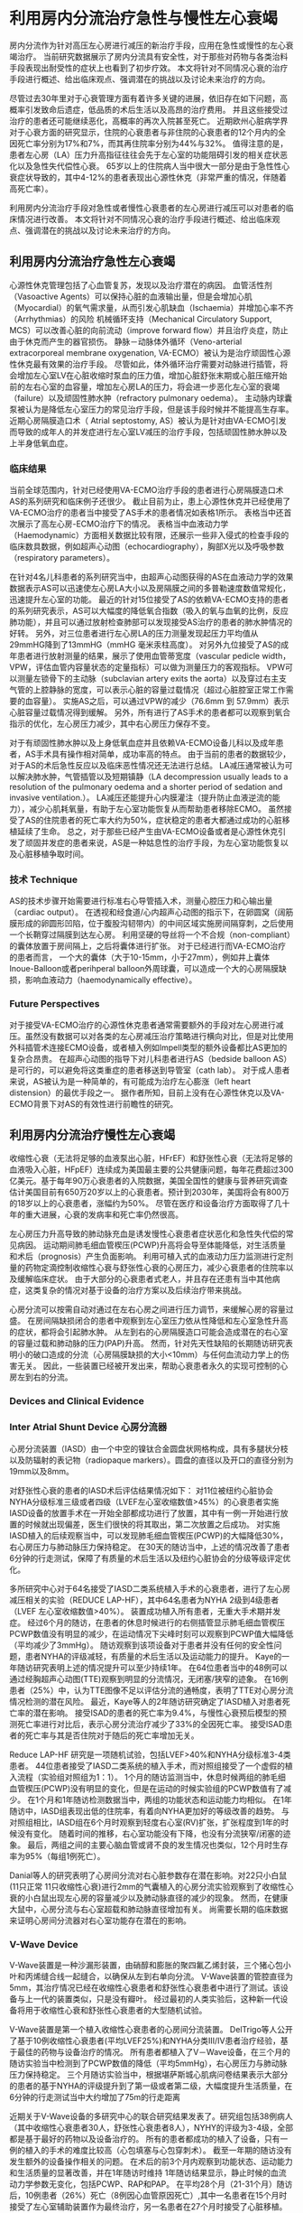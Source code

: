 * 利用房内分流治疗急性与慢性左心衰竭

房内分流作为针对高压左心房进行减压的新治疗手段，应用在急性或慢性的左心衰竭治疗。
当前研究数据展示了房内分流具有安全性，对于那些对药物与各类治料手段表现出耐受性的症状上也看到了初步疗效。
本文将针对不同情况心衰的治疗手段进行概述、给出临床观点、强调潜在的挑战以及讨论未来治疗的方向。

尽管过去30年里对于心衰管理方面有着许多关键的进展，依旧存在如下问题，高概率引发致命后遗症，低品质的术后生活以及高昂的治疗费用。
并且这些接受过治疗的患者还可能继续恶化，高概率的再次入院甚至死亡。
近期欧州心脏病学界对于心衰方面的研究显示，住院的心衰患者与非住院的心衰患者的12个月内的全因死亡率分别为17%和7%，而其再住院率分别为44%与32%。
值得注意的是，患者左心房（LA）压力升高指征往往会先于左心室的功能阻碍引发的相关症状恶化以及急性失代偿性心衰。
65岁以上的住院病人当中很大一部分是由于急性性心衰症状导致的，其中4-12%的患者表现出心源性休克（非常严重的情况，伴随着高死亡率）。

利用房内分流治疗手段对急性或者慢性心衰患者的左心房进行减压可以对患者的临床情况进行改善。
本文将针对不同情况心衰的治疗手段进行概述、给出临床观点、强调潜在的挑战以及讨论未来治疗的方向。

** 利用房内分流治疗急性左心衰竭

心源性休克管理包括了心血管复苏，发现以及治疗潜在的病因。
血管活性剂（Vasoactive Agents）可以保持心脏的血液输出量，但是会增加心肌（Myocardial）的氧气需求量，从而引发心肌缺血（Ischaemia）并增加心率不齐（Arrhythmias）的风险
机械循环支持（Mechanical Circulatory Support, MCS）可以改善心脏的向前流动（improve forward flow）并且治疗炎症，防止由于休克而产生的器官损伤。
静脉－动脉体外循环（Veno-arterial extracorporeal membrane oxygenation, VA-ECMO）被认为是治疗顽固性心源性休克最有效果的治疗手段。
尽管如此，体外循环治疗需要对动脉进行插管，将会增加左心室LV在心脏收缩时泵血的压力值，增加心脏舒张末期或心脏压缩开始前的左右心室的血容量，增加左心房LA的压力，将会进一步恶化左心室的衰竭（failure）以及顽固性肺水肿（refractory pulmonary oedema）。
主动脉内球囊泵被认为是降低左心室压力的常见治疗手段，但是该手段时候并不能提高生存率。
近期心房隔膜造口术（ Atrial septostomy,  AS）被认为是针对由VA-ECMO引发而导致的成年人的并发症进行左心室LV减压的治疗手段，包括顽固性肺水肿以及上半身低氧血症。

*** 临床结果

当前全球范围内，针对已经使用VA-ECMO治疗手段的患者进行心房隔膜造口术AS的系列研究和临床例子还很少。
截止目前为止，患上心源性休克并已经使用了VA-ECMO治疗的患者当中接受了AS手术的患者情况如表格1所示。
表格当中还首次展示了高左心房\室压力或者顽固肺水肿的儿科患者的在VA-ECMO治疗下的情况。
表格当中血液动力学（Haemodynamic）方面相关数据比较有限，还展示一些非入侵式的检查手段的临床数具数据，例如超声心动图（echocardiography），胸部X光以及呼吸参数（respiratory parameters）。

在针对4名儿科患者的系列研究当中，由超声心动图获得的AS在血液动力学的效果数据表示AS可以迅速使左心房LA大小以及房隔膜之间的多普勒速度数值常规化，迅速提升左心室的功能。
最近的针对15位接受了AS的依赖VA-ECMO支持的患者的系列研究表示，AS可以大幅度的降低氧合指数（吸入的氧与血氧的比例，反应肺功能），并且可以通过放射检查肺部可以发现接受AS治疗的患者的肺水肿情况的好转。
另外，对三位患者进行左心房LA的压力测量发现起压力平均值从29mmHG降到了13mmHG（mmHG 毫米汞柱高度）。
对另外九位接受了AS的成年患者进行放射测量的结果，展示了使用血管蒂宽度（vascular pedicle width，VPW，评估血管内容量状态的定量指标）可以做为测量压力的客观指标。
VPW可以测量左锁骨下的主动脉（subclavian artery exits the aorta）以及穿过右主支气管的上腔静脉的宽度，可以表示心脏的容量过载情况（超过心脏腔室正常工作需要的血容量）。
实施AS之后，可以通过VPW的减少（76.6mm 到 57.9mm）表示心脏容量过载情况得到缓解。
另外，所有进行了AS手术的患者都可以观察到氧合指示的优化，左心房压力减少，其中右心房压力保存不变。

对于有顽固性肺水肿以及上身低氧血症并且依赖VA-ECMO设备儿科以及成年患者，AS手术具有操作相对简单，成功率高的特点。
由于当前的患者的数据较少，对于AS的术后急性反应以及临床恶性情况还无法进行总结。
LA减压通常被认为可以解决肺水肿，气管插管以及短期镇静（LA decompression usually leads to a 
resolution of the pulmonary oedema and a shorter period of sedation 
and invasive ventilation.）。
LA减压还能提升心内膜灌注（提升防止血液逆流的能力），减少心肌耗氧量，有助于左心室功能恢复从而帮助患者移除ECMO。
虽然接受了AS的住院患者的死亡率大约为50%，症状稳定的患者大都通过成功的心脏移植延续了生命。
总之，对于那些已经产生由VA-ECMO设备或者是心源性休克引发了顽固并发症的患者来说，AS是一种姑息性的治疗手段，为左心室功能恢复以及心脏移植争取时间。

*** 技术 Technique

AS的技术步骤开始需要进行标准右心导管插入术，测量心腔压力和心输出量（cardiac output）。
在透视和经食道/心内超声心动图的指示下，在卵圆窝（阔筋膜形成的卵圆形凹陷，位于腹股沟韧带内）的中间区域实施房间隔穿刺，之后使用一个长鞘穿过隔膜到达左心房。
利用坚硬的导丝将一个不合规（non-compliant）的囊体放置于房间隔上，之后将囊体进行扩张。
对于已经进行而VA-ECMO治疗的患者而言， 一个大的囊体（大于10-15mm，小于27mm），例如井上囊体Inoue-Balloon或者perihperal balloon外周球囊，可以造成一个大的心房隔膜缺损，影响血液动力（haemodynamically effective）。

*** Future Perspectives

对于接受VA-ECMO治疗的心源性休克患者通常需要额外的手段对左心房进行减压。虽然没有数据可以对各类的左心房减压治疗策略进行横向对比，但是对比使用外科插管术连接ECMO设备，或者植入例如Impell类型的额外设备都比AS更加的复杂合昂贵。
在超声心动图的指导下对儿科患者进行AS（bedside balloon AS）是可行的，可以避免将这类重症的患者移送到导管室（cath lab）。
对于成人患者来说，AS被认为是一种简单的，有可能成为治疗左心膨涨（left heart 
distension）的最优手段之一。
据作者所知，目前上没有在心源性休克以及VA-ECMO背景下对AS的有效性进行前瞻性的研究。


** 利用房内分流治疗慢性左心衰竭

收缩性心衰（无法将足够的血液泵出心脏，HFrEF）和舒张性心衰（无法将足够的血液吸入心脏，HFpEF）连续成为美国最主要的公共健康问题，每年花费超过300亿美元。基于每年90万心衰患者的入院数据，美国全国性的健康与营养研究调查估计美国目前有650万20岁以上的心衰患者。预计到2030年，美国将会有800万的18岁以上的心衰患者，涨幅约为50%。
尽管在医疗和设备治疗方面取得了几十年的重大进展，心衰的发病率和死亡率仍然很高。

左心房压力升高导致的肺动脉充血是诱发慢性心衰患者症状恶化和急性失代偿的常见病因。
运动期间肺毛细血管楔压(PCWP)升高将会导至体能降低，对生活质量和术后（prognosis）产生负面影响。
利用可植入式的血液动力压力监测进行定剂量的药物定滴控制收缩性心衰与舒张性心衰的心房压力，减少心衰患者的住院率以及缓解临床症状。
由于大部分的心衰患者式老人，并且存在还患有当中其他病症，这类复杂的情况对基于设备的治疗方案以及后续治疗带来挑战。

心房分流可以按需自动对通过在左右心房之间进行压力调节，来缓解心房的容量过盛。
在房间隔缺损闭合的患者中观察到左心室压力依从性降低和左心室急性升高的症状，都将会引起肺水肿。
从左到右的心房隔膜造口可能会造成潜在的右心室的容量过载和肺动脉的压力(PAP)升高。
然而，针对先天性缺陷的长期随访研究表明小的破口造成的分流（心房隔膜缺损的大小<10mm）与任何血流动力学上的伤害无关。
因此，一些装置已经被开发出来，帮助心衰患者永久的实现可控制的心房左到右的分流。


*** Devices and Clinical Evidence
*** Inter Atrial Shunt Device 心房分流器

心房分流装置（IASD）由一个中空的镍钛合金圆盘状网格构成，具有多腿状分枝以及防辐射的表记物（radiopaque markers）。圆盘的直径以及开口的直径分别为19mm以及8mm。

对舒张性心衰的患者的IASD术后评估结果情况如下：
对11位被纽约心脏协会NYHA分级标准三级或者四级（LVEF左心室收缩数值>45%）的心衰患者实施IASD设备的放置手术在一开始全部都成功进行了放置，其中有一例一开始进行放置的时候就出现偏差，医生们很快的将其取出，第二次放置之后成功。
对实施IASD植入的后续观察当中，可以发现肺毛细血管楔压(PCWP)的大幅降低30%，右心房压力与肺动脉压力保持稳定。
在30天的随访当中，上述的情况改善了患者6分钟的行走测试，保障了有质量的术后生活以及纽约心脏协会的分级等级评定优化。

多所研究中心对于64名接受了IASD二类系统植入手术的心衰患者，进行了左心房减压相关的实验（REDUCE LAP-HF），其中64名患者为NYHA 2级到4级患者（LVEF 左心室收缩数值>40%）。
装置成功植入所有患者，无重大手术期并发症。
经过6个月的随访，在患者的休息时候进行的右侧插管显示肺毛细血管楔压PCWP数值没有明显的减少，在运动情况下尖峰时刻可以观察到PCWP值大幅降低（平均减少了3mmHg）。
随访观察到该项设备对于患者并没有任何的安全性问题，患者NYHA的评级减轻，有质量的术后生活以及运动能力的提升。
Kaye的一年随访研究表明上述的情况提升可以至少持续1年。
在64位患者当中的48例可以通过经胸超声心动图(TTE)观察到明显的分流情况，无闭塞/狭窄的迹象。
在16例患者（25%）中，认为TTE图像不足以评估分流的通畅度，表明了TTE对心房分流情况检测的潜在风险。
最近，Kaye等人的2年随访研究确定了IASD植入对患者死亡率的潜在影响。
接受ISAD的患者的死亡率为9.4%，与慢性心衰预后模型的预测死亡率进行对比后，表示心房分流治疗减少了33%的全因死亡率。
接受ISAD患者的死亡率与其是否住院对于随后的死亡率增加无关。

Reduce LAP-HF 研究是一项随机试验，包括LVEF>40%和NYHA分级标准3-4类患者。
44位患者接受了IASD二类系统的植入手术，而对照组接受了一个虚假的植入流程（实验组对照组为1：1）。
1个月的随访监测当中，休息时候两组的肺毛细血管楔压(PCWP)没有明显的变化，但是在运动的时候实验组的PCWP数值有了减少。
在1个月和1年随访检测数据当中，两组的功能状态和运动能力均相似。
在1年随访中，IASD组表现出低的住院率，有着向NYHA更加好的等级改善的趋势。
与对照组相比，IASD组在6个月时观察到轻度右心室(RV)扩张，扩张程度到1年的时候没有变化。
随着时间的推移，右心室功能没有下降，也没有分流狭窄/闭塞的迹象。
最后，两组之间的主要心脑血管或肾不良的发生情况也类似，12个月时生存率为95%（每组1例死亡）。

Danial等人的研究表明了心房间分流对右心脏参数存在潜在影响。对22只小白鼠(11只正常 11只收缩性心衰)进行2mm的气囊植入的心房分流实验观察到了收缩性心衰的小白鼠出现左心房的容量减少以及肺动脉直径的减少的现象。
然而，在健康大鼠中，心房分流与右心室超载和肺动脉直径增加有关。
尚需要长期的临床数据来证明心房间分流器对右心室功能存在潜在的影响。

*** V-Wave Device

V-Wave装置是一种沙漏形装置，由硝醇和膨胀的聚四氟乙烯封装，三个猪心包小叶和丙烯缝合线一起缝合，以确保从左到右单向分流。
V-Wave装置的管腔直径为5mm，其治疗情况已经在收缩性心衰患者和舒张性心衰患者中进行了测试。该设备与上一代的装置类似，只是没有瓣叶。
经过最初的人类实验后，这种新一代设备将用于收缩性心衰和舒张性心衰患者的大型随机试验。

V-Wave装置是第一个植入收缩性心衰患者的心房间分流装置。
DelTrigo等人公开了基于10例收缩性心衰患者(平均LVEF25%)和NYHA分类III/IV患者治疗经验，基于最佳的药物与设备治疗的情况。
所有患者都植入了V－Wave设备，在三个月的随访实验当中检测到了PCWP数值的降低（平均5mmHg），右心房压力与肺动脉压力保持稳定。
三个月随访实验当中，根据堪萨斯城心肌病问卷结果表示大部分的患者的基于NYHA的评级提升到了第一级或者第二级，大幅度提升生活质量，在6分钟的行走测试当中大约增加了75m的行走距离

近期关于V-Wave设备的多研究中心的联合研究结果发表了。研究组包括38例病人（其中收缩性心衰患者30人，舒张性心衰患者8人），NYHY的评级为3-4级，全部都是基于最好的药物以及设备治疗的。
所有的患者都成功的植入了设备，只有一例的植入的手术的难度比较高（心包填塞与心包穿刺术）。
截至一年期的随访没有发生额外的设备操作相关的问题。
在术后的前3个月内观察到功能状态、运动能力和生活质量的显著改善，并在1年随访时维持
1年随访结果显示，静止时候的血流动力学参数无变化，包括PCWP、RAP和PAP。
在平均28个月（21-31个月）随访后，10例患者（26%）死亡（8例因心血管原因死亡）,其中一名患者在15个月时接受了左心室辅助装置作为最终治疗，另一名患者在27个月时接受了心脏移植。

在设备植入1-3个月以及1年之后的两个时间点，通过经食管超声心动图评估静脉的通畅度。
所有分流情况可以在1-3个月时完全被观测到，但在1年随访中，14%的患者观察到分流闭塞。
此外，36%的患者在瓣膜上出现了一定程度的分流狭窄，导致1年随访时分流狭窄或闭塞的发生率为50%。
任何患者均未检测到血栓（经超声心动图评估）。
有趣的是，两年后发生狭窄或闭塞的潜在原因是在心脏移植过程中发生的分流闭塞。
生物瓣叶增厚，狭窄，伴有新心内膜增生（胰腺）。
上述数据并且缺乏血栓的情况，表明了分流术内瓣膜恶化是分流狭窄-闭塞的主要病因。
经过了上述的实验对设备进行优化(移除了瓣膜)，优化了设备延迟以及持续有效性。
在11只绵羊的动物实验当中，5-6个月随访时无瓣v-Wave分流保持明显可被观察，并且管腔直径没有后期损失（V-Wave，未发表的数据）。
此外，在一年随访过程中，第一次的人类实验当中使用无瓣v-wave的所有病例的分流都很通畅（无狭窄闭塞）。

在最初v-wave实验当中，一半的心房分流器要发生狭窄或发生了闭塞，对这些发生闭塞以及那些没有发生闭塞的病例进行了对比研究。
那些没有发生闭塞的患者中，随访显示其血液动力学指征数据对比比发生了闭塞的患者有着明显的提升，例如PWCP数值。
此外，在三年随访监测结果表示，被观察到明显分流的患者改善了晚期的临床症状，有着较低的死亡率，左心房辅助治疗发生率，心脏移植发生率以及心衰患者再次住院的几率。
值得注意的是，Kaplan-Meier curve显示，在一年的随访过程中无闭塞组与狭窄闭塞分组死亡率与住院率都相对的相似，在第三年的时候两组的死亡率与住院率的差别才显现出来。
在探索性分析中，V-Wave最初实验的的患者组（年纪大，有着出高风险的身体情况），在3年随访中的临床结果似乎好于心脏传感器监测的NYHA 3级心衰患者（冠军）试验中观察到的结果，原始V－Wave患者组与NYHA 3级程度患者具有相似的入选标准以及患者特征，特别是一年随访中显现出明显的心房分流的患者。

*** Atrial Flow Regulator 心房流量调节器

心房流量调节器（AFR，Occlutech）是由氮醇丝网和中央孔构成的双盘装置。
开窗直径从4到10mm不等，有三个腰围大小：2、5和10mm，以适应房间隔的不同厚度。
AFR装置正在收缩性和舒张性心衰患者中进行测试，目前正在进行的临床试验评估设备安全性和有效性。

综上所述，到目前为止，尽管绝对楔形压力值比基线略有降低，所有的测试设备都被证明是安全的，患者的心脏功能等级和生活质量都有所改善。

*** Technique

对于大多心房分流设备，植入手术是通过经股静脉麻醉或经股静脉麻醉进行的。
经中隔穿刺后，将鞘（14-16Fr）插入左心房腔，使用专用输送系统部署装置。
最初装置的左侧是打开状态，整个设备被往回拉紧（pulled back），确保设备在心房隔膜上进行固定（back tenting）。
接着部署设备的右侧部分，之后整个设备的植入就完成了。

在植入装之后，大部分的研究都建议给未接受抗凝治疗的患者，持续六个月服用阿司匹林与氯吡格雷等相关药物。
对于接受抗凝剂（华法林或直接口服抗凝剂）的患者中，阿司匹林被加入到抗血栓治疗疗程当中。

*** Future Study

心衰患者心房分流研究见补充材料表1。
关于IASD的几项研究目前正处于招募患者阶段。
REDUCE LAP-HFrEF试验(NCT03093961)正在招募NYHA 3-4类压缩性心衰患者，以评估该装置在该特定人群中的安全性和可行性。

另一项涉及IASD以及REDUCE LAP-HF的项随机对照试验，针对LVEF>40%的患者进行，对照组进行最优的常规治疗并进行一个假的植入手术。
预估的样本量包括608例患者，统计其12月内的心血管时间死亡发生率以及首次非致命性缺血性中风的发生时间；
12个月内患者由于心衰导致4级多尿( IV diuresis 
for HF)而入院或医疗机构就诊比例，以及首次心衰发生的时间；
12月后的基于KCCQ（Kansas城市心肌调查问卷的）评分基准线进行评分。
REDUCE LAP-HF III(NCT03191656)计划招募100名LVEF稳定或轻度减少的患者，目的是在12个月的随访中确定该治疗的益处（功能状态、生活质量）。

降低晚期心力衰竭的肺拥堵症状(RELIEVE-HF，NCT03499236)是一项随机对照试验，
实验有500例压缩性或舒张性心衰患者参与，实验组使用第二代（无瓣）V-Wave设备，对照组采用最佳医学治疗（采用假手术）进行比较。
实验的目标是获得分层级的死亡，心脏移植，左心室辅助设备的植入，心衰住院情况，以及六分钟的行走测试的变化情况，随访将会从12月开始24个月结束。

** 结论

心房分流已成为治疗心衰患者的一个很有前景的治疗选择。
对于急性的心衰患者，贴别是那些在VA-ECMO治疗当中患上顽固性肺水肿的患者来说，球囊扩张心房隔膜造口是可行的和有效的。
目前为止，针对慢性的心衰患者（压缩性心衰以及舒张性心衰）目前的使用心房分流的临床病例小于200例，使用的不同的心房分流设备，对于那些有症状的患者被证实是可行以及有效的（这些患者都接受了最优的治疗）。
如果未来以及正在进行的随机实验可以证明心房分流可以优化临床的治疗结果，那么由设备介导的心脏分流将会成为治疗顽固性心衰的重要的新治疗手段。

